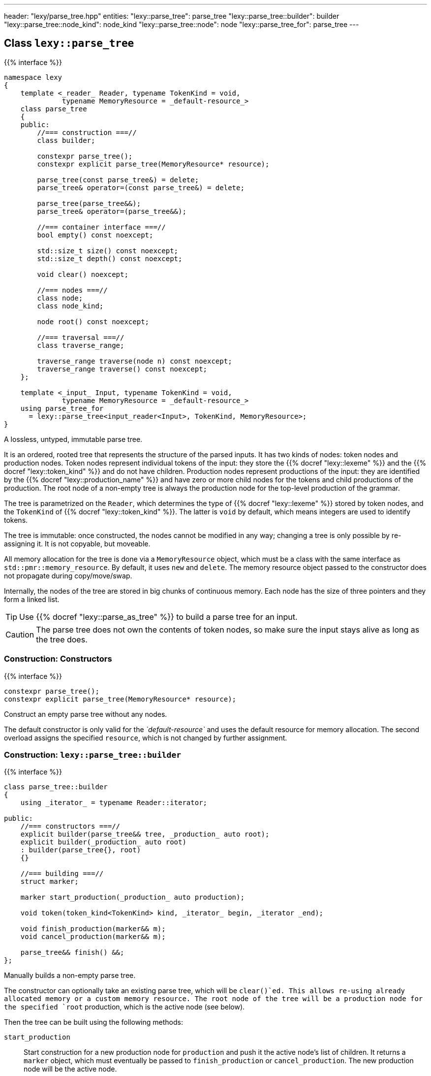 ---
header: "lexy/parse_tree.hpp"
entities:
  "lexy::parse_tree": parse_tree
  "lexy::parse_tree::builder": builder
  "lexy::parse_tree::node_kind": node_kind
  "lexy::parse_tree::node": node
  "lexy::parse_tree_for": parse_tree
---

[#parse_tree]
== Class `lexy::parse_tree`

{{% interface %}}
----
namespace lexy
{
    template <_reader_ Reader, typename TokenKind = void,
              typename MemoryResource = _default-resource_>
    class parse_tree
    {
    public:
        //=== construction ===//
        class builder;

        constexpr parse_tree();
        constexpr explicit parse_tree(MemoryResource* resource);

        parse_tree(const parse_tree&) = delete;
        parse_tree& operator=(const parse_tree&) = delete;

        parse_tree(parse_tree&&);
        parse_tree& operator=(parse_tree&&);

        //=== container interface ===//
        bool empty() const noexcept;

        std::size_t size() const noexcept;
        std::size_t depth() const noexcept;

        void clear() noexcept;

        //=== nodes ===//
        class node;
        class node_kind;

        node root() const noexcept;

        //=== traversal ===//
        class traverse_range;

        traverse_range traverse(node n) const noexcept;
        traverse_range traverse() const noexcept;
    };

    template <_input_ Input, typename TokenKind = void,
              typename MemoryResource = _default-resource_>
    using parse_tree_for
      = lexy::parse_tree<input_reader<Input>, TokenKind, MemoryResource>;
}
----

[.lead]
A lossless, untyped, immutable parse tree.

It is an ordered, rooted tree that represents the structure of the parsed inputs.
It has two kinds of nodes: token nodes and production nodes.
Token nodes represent individual tokens of the input:
they store the {{% docref "lexy::lexeme" %}} and the {{% docref "lexy::token_kind" %}} and do not have children.
Production nodes represent productions of the input:
they are identified by the {{% docref "lexy::production_name" %}} and have zero or more child nodes for the tokens and child productions of the production.
The root node of a non-empty tree is always the production node for the top-level production of the grammar.

The tree is parametrized on the `Reader`, which determines the type of {{% docref "lexy::lexeme" %}} stored by token nodes,
and the `TokenKind` of {{% docref "lexy::token_kind" %}}.
The latter is `void` by default, which means integers are used to identify tokens.

The tree is immutable: once constructed, the nodes cannot be modified in any way;
changing a tree is only possible by re-assigning it.
It is not copyable, but moveable.

All memory allocation for the tree is done via a `MemoryResource` object,
which must be a class with the same interface as `std::pmr::memory_resource`.
By default, it uses `new` and `delete`.
The memory resource object passed to the constructor does not propagate during copy/move/swap.

Internally, the nodes of the tree are stored in big chunks of continuous memory.
Each node has the size of three pointers and they form a linked list.

TIP: Use {{% docref "lexy::parse_as_tree" %}} to build a parse tree for an input.

CAUTION: The parse tree does not own the contents of token nodes, so make sure the input stays alive as long as the tree does.

=== Construction: Constructors

{{% interface %}}
----
constexpr parse_tree();
constexpr explicit parse_tree(MemoryResource* resource);
----

[.lead]
Construct an empty parse tree without any nodes.

The default constructor is only valid for the _`default-resource`_ and uses the default resource for memory allocation.
The second overload assigns the specified `resource`, which is not changed by further assignment.

[#builder]
=== Construction: `lexy::parse_tree::builder`

{{% interface %}}
----
class parse_tree::builder
{
    using _iterator_ = typename Reader::iterator;

public:
    //=== constructors ===//
    explicit builder(parse_tree&& tree, _production_ auto root);
    explicit builder(_production_ auto root)
    : builder(parse_tree{}, root)
    {}

    //=== building ===//
    struct marker;

    marker start_production(_production_ auto production);

    void token(token_kind<TokenKind> kind, _iterator_ begin, _iterator _end);

    void finish_production(marker&& m);
    void cancel_production(marker&& m);

    parse_tree&& finish() &&;
};
----

[.lead]
Manually builds a non-empty parse tree.

The constructor can optionally take an existing parse tree, which will be `clear()`ed.
This allows re-using already allocated memory or a custom memory resource.
The root node of the tree will be a production node for the specified `root` production,
which is the active node (see below).

Then the tree can be built using the following methods:

`start_production`::
  Start construction for a new production node for `production` and push it the active node's list of children.
  It returns a `marker` object, which must eventually be passed to `finish_production` or `cancel_production`.
  The new production node will be the active node.
+
If `production` is a {{% docref "lexy::transparent_production" %}}, no new node is created.
However, the `marker` object must still be passed to `finish_production` or `cancel_production`.

`token`::
  Construct a new token node and push it to the active node's list of children.
  The node will have the specified {{% docref "lexy::token_kind" %}} and the lexeme `[begin, end)` of the input.
+
If `kind.ignore_if_empty() == true` and `begin == end`, no token node is constructed.

`finish_production`::
  Finishes the production node of the corresponding `marker` object,
  which must be the active node.
  The parent node will become active node again.

`cancel_production`::
  Cancels construction of the production node of the corresponding `marker` object,
  which must be the active node.
  The node and all children already added to it will be removed from the parse tree;
  it is returned to the same state it had before the corresponding `start_production` call.

`finish`::
  Finishes the construction of the entire tree and returns it.
  The active node must be the root node.

=== Container interface

{{% interface %}}
----
bool empty() const noexcept; <1>

std::size_t size() const noexcept;  <2>
std::size_t depth() const noexcept; <3>

void clear() noexcept;              <4>
----
<1> Returns `true` if the tree is empty, `false` otherwise.
    An empty tree does not have any nodes.
<2> Returns the total number of nodes of the tree, including the root node.
<3> Returns the maximum depth of all nodes in the tree,
    which is the number of times you need to call `node.parent()` to reach the root.
    The depth of an empty tree is not defined.
<4> Clears the tree by removing all nodes, but without deallocating memory.

An empty tree has `size() == 0` and undefined `depth()`.
A tree that consists only of  the root node has `size() == 1` and `depth() == 0`.
A shallow tree, where all nodes are children of the root node, has `depth() == 1`.
A completely nested tree, where each node has exactly one child, has `depth() == size() - 1`.

[#node_kind]
=== Nodes: `lexy::parse_tree::node_kind`

{{% interface %}}
----
class parse_tree::node_kind
{
public:
    //=== access ===//
    bool is_token() const noexcept;
    bool is_production() const noexcept;

    bool is_root() const noexcept;
    bool is_token_production() const noexcept;

    const char* name() const noexcept;

    //=== comparison ===//
    friend bool operator==(node_kind lhs, node_kind rhs);
    friend bool operator!=(node_kind lhs, node_kind rhs);

    friend bool operator==(node_kind nk, token_kind<TokenKind> tk);
    friend bool operator==(token_kind<TokenKind> tk, node_kind nk);
    friend bool operator!=(node_kind nk, token_kind<TokenKind> tk);
    friend bool operator!=(token_kind<TokenKind> tk, node_kind nk);

    friend bool operator==(node_kind nk, _production_ auto p);
    friend bool operator==(_production_ auto p, node_kind nk);
    friend bool operator!=(node_kind nk, _production_ auto p);
    friend bool operator!=(_production_ auto p, node_kind nk);
};
----

[.lead]
Information about the kind of a node.

`is_token`::
  `true` if the node is a token node, `false` otherwise.
  `is_token() == !is_production()`.
`is_production`::
  `true` if the node is a production node, `false` otherwise.
  `is_production() == !is_token()`.
`is_root`::
  `true` if the node is the root node of the tree, `false` otherwise.
  The root node is always a production node.
`is_token_production`::
  `true` if the node is a production node that is a {{% docref "lexy::token_production" %}}, `false` otherwise.
`name`::
  For a production node, returns {{% docref "lexy::production_name" %}}.
  For a token node, returns `.name()` of its {{% docref "lexy::token_kind" %}}.

Node kinds can be compared with equality with each other, {{% docref "lexy::token_kind" %}} and productions.
Two node kinds are equal if they are either both token nodes with the same token nodes, or both production nodes for the same production.
A node kind and a token kind is equal, if the node kind is a token node with that kind,
and a node kind and a production is equal, if it is a production node for that production.

[#node]
=== Nodes: `lexy::parse_tree::node`

{{% interface %}}
----
class parse_tree::node
{
public:
    //=== properties ===//
    void* address() const noexcept;

    node_kind kind() const noexcept;

    lexy::lexeme<Reader>           lexeme() const noexcept;
    lexy::token<Reader, TokenKind> token()  const noexcept;

    //=== relationships ===//
    node parent() const noexcept;

    class children_range;
    children_range children() const noexcept;

    class sibling_range;
    sibling_range siblings() const noexcept;

    bool is_last_child() const noexcept;

    //=== comparison ===//
    friend bool operator==(node lhs, node rhs) noexcept;
    friend bool operator!=(node lhs, node rhs) noexcept;
};
----

[.lead]
A reference to node in the parse tree.

Internally, this is just a pointer to the node data structure.

.Properties:
`address`::
  The address of the referenced node in memory.
  It uniquely identifies the node.
`kind`::
  The {{% docref "lexy::parse_tree::node_kind" %}} of the node.
`lexeme`::
  For a token node, returns the {{% docref "lexy::lexeme" %}} of the node.
  For a production node, returns an empty lexeme.
`token`::
  Requires that the node is a token node; returns the stored {{% docref "lexy::token" %}} of the node.

Two node references can be compared for equality, which compares their addresses.

==== Node relationships: Parent

{{% interface %}}
----
node parse_tree::node::parent() const noexcept;
----

[.lead]
Returns a reference to its parent node.

For the root node, which does not have a parent node, returns `*this`.

This operation is `O(number of siblings)`.

==== Node relationships: Children

{{% interface %}}
----
class parse_tree::node::children_range
{
public:
    class iterator; // value_type = node
    class sentinel;

    iterator begin() const noexcept;
    sentinel end()   const noexcept;

    bool empty() const noexcept;
    std::size_t size() const noexcept;
};

children_range parse_tree::node::children() const noexcept;
----

[.lead]
A sized range that iterates over all direct children of the referenced node in order.

For a token node, this is always an empty range.

==== Node relationships: Siblings

{{% interface %}}
----
class parse_tree::node::sibling_range
{
public:
    class iterator; // value_type = node

    iterator begin() const noexcept;
    iterator end() const noexcept;
};

sibling_range parse_tree::node::siblings() const noexcept;
----

[.lead]
A range that iterates over all siblings of the referenced node.

The siblings of a node are all other child nodes of its parent.
Iteration begins with the child that is following the referenced node and continues until the last child of the parent node.
It then wraps around to the first child and ends when it reaches the referenced node again.
The referenced node is not included; no node is its own sibling.

For the root node, this is always an empty range.

---

=== Nodes: Root node

{{% interface %}}
----
node parse_tree::root() const noexcept;
----

[.lead]
A reference to the root node of the tree.

The tree must not be empty.

=== Traversal

{{% interface %}}
----
namespace lexy
{
    enum class traverse_event
    {
        enter,
        exit,
        leaf,
    };
}
----

{{% interface %}}
----
class parse_tree::traverse_range
{
public:
    using event = traverse_event;
    class iterator; // struct value_type { traverse_event event; node node; };

    iterator begin() const noexcept;
    iterator end()   const noexcept;

    bool empty() const noexcept;
};

traverse_range parse_tree::traverse(node n) const noexcept;

traverse_range parse_tree::traverse() const noexcept;
----

[.lead]
A range that traverses all descendants of a node.

The first overload traverses all descendants of the node `n`, which includes `n` itself.
The second overload traverses all nodes in the parse tree.
For a non-empty tree, it is equivalent to `traverse(root())`.
For an empty tree, it returns the empty range.

The value type of the traverse range's iterator is a pair of `lexy::traverse_event` and `node`.
The traverse event indicates why a node is visited, and `node` is the reference to the current node.

For a token node `n`, `traverse(n)` is a one element range whose value is `n` itself with the `traverse_event::leaf`.

For a production node `n`, `traverse(n)` is at least a two element range.
The first element is `n` itself with the `traverse_event::enter`.
It then recursively traverses all direct children of `n`.
The final element is again `n` with the `traverse_event::exit.`

.Print a tree
====
[source,cpp]
----
auto depth = 0;
for (auto [event, node] : tree.traverse())
{
    switch (event)
    {
    case lexy::traverse_event::enter:
        ++depth;
        indent(depth);
        print_node(node);
        break;
    case lexy::traverse_event::exit:
        --depth;
        break;

    case lexy::traverse_event::leaf:
        indent(depth);
        print_node(node);
        break;
    }
}
----
====

NOTE: Traversing the parse tree is an optimized operation that does not involve dynamic memory allocation or recursion.
Instead, each iteration step simply follows a pointer.

